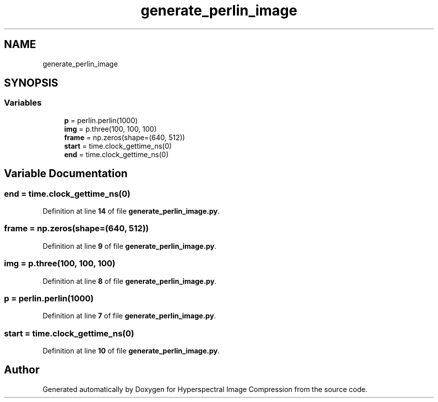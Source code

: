 .TH "generate_perlin_image" 3 "Version 1.0" "Hyperspectral Image Compression" \" -*- nroff -*-
.ad l
.nh
.SH NAME
generate_perlin_image
.SH SYNOPSIS
.br
.PP
.SS "Variables"

.in +1c
.ti -1c
.RI "\fBp\fP = perlin\&.perlin(1000)"
.br
.ti -1c
.RI "\fBimg\fP = p\&.three(100, 100, 100)"
.br
.ti -1c
.RI "\fBframe\fP = np\&.zeros(shape=(640, 512))"
.br
.ti -1c
.RI "\fBstart\fP = time\&.clock_gettime_ns(0)"
.br
.ti -1c
.RI "\fBend\fP = time\&.clock_gettime_ns(0)"
.br
.in -1c
.SH "Variable Documentation"
.PP 
.SS "end = time\&.clock_gettime_ns(0)"

.PP
Definition at line \fB14\fP of file \fBgenerate_perlin_image\&.py\fP\&.
.SS "frame = np\&.zeros(shape=(640, 512))"

.PP
Definition at line \fB9\fP of file \fBgenerate_perlin_image\&.py\fP\&.
.SS "img = p\&.three(100, 100, 100)"

.PP
Definition at line \fB8\fP of file \fBgenerate_perlin_image\&.py\fP\&.
.SS "p = perlin\&.perlin(1000)"

.PP
Definition at line \fB7\fP of file \fBgenerate_perlin_image\&.py\fP\&.
.SS "start = time\&.clock_gettime_ns(0)"

.PP
Definition at line \fB10\fP of file \fBgenerate_perlin_image\&.py\fP\&.
.SH "Author"
.PP 
Generated automatically by Doxygen for Hyperspectral Image Compression from the source code\&.
